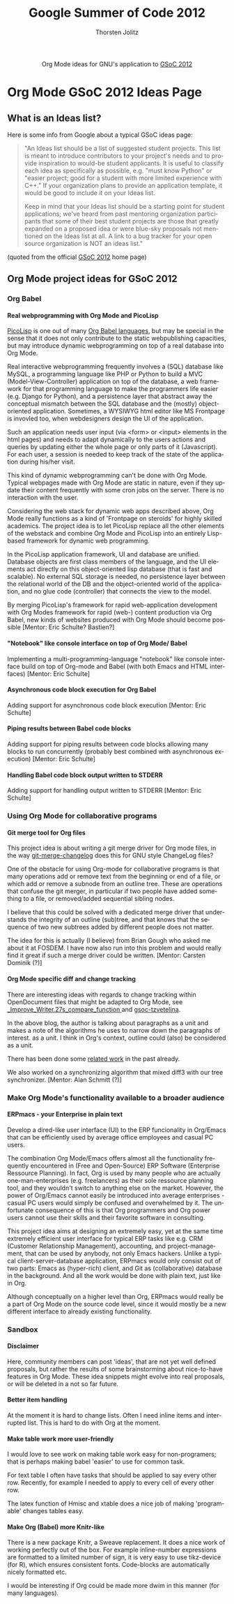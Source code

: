 #+OPTIONS:    H:4 num:nil toc:2 \n:nil @:t ::t |:t ^:{} -:t f:t *:t TeX:t LaTeX:t skip:nil d:(HIDE) tags:not-in-toc
#+STARTUP:    align fold nodlcheck hidestars oddeven lognotestate hideblocks
#+SEQ_TODO:   TODO(t) INPROGRESS(i) WAITING(w@) | DONE(d) CANCELED(c@)
#+TAGS:       Write(w) Update(u) Fix(f) Check(c) noexport(n)
#+TITLE:      Google Summer of Code 2012
#+AUTHOR:     Thorsten Jolitz
#+EMAIL:      tj[at]data-driven[dot]de
#+LANGUAGE:   en
#+STYLE:      <style type="text/css">#outline-container-introduction{ clear:both; }</style>
#+LINK_UP:    ./index.html
#+LINK_HOME:  http://orgmode.org/worg/
#+EXPORT_EXCLUDE_TAGS: noexport


#+name: banner
#+begin_html
  <div id="subtitle" style="float: center; text-align: center;">
  <p>
  Org Mode ideas for GNU's application to  <a href="http://www.google-melange.com/gsoc/homepage/google/gsoc2012">GSoC 2012</a>
  </p>
  <p>
  <a href="http://www.google-melange.com/gsoc/homepage/google/gsoc2012"/>
<img src="../../images/gsoc/DSCI0279_60pc.png"  alt="Beach, Books
  and Beer"/>
  </a>
  </p>
  </div>
#+end_html


* Org Mode GSoC 2012 Ideas Page
**  What is an Ideas list?
Here is some info from Google about a typical GSoC ideas page:

#+BEGIN_QUOTE
"An Ideas list should be a list of suggested student projects. This
list is meant to introduce contributors to your project's needs and to
provide inspiration to would-be student applicants. It is useful to
classify each idea as specifically as possible, e.g. "must know
Python" or "easier project; good for a student with more limited
experience with C++." If your organization plans to provide an
application template, it would be good to include it on your Ideas
list.

Keep in mind that your Ideas list should be a starting point for
student applications; we've heard from past mentoring organization
participants that some of their best student projects are those that
greatly expanded on a proposed idea or were blue-sky proposals not
mentioned on the Ideas list at all. A link to a bug tracker for your
open source organization is NOT an ideas list."
#+END_QUOTE

(quoted from the official [[http://www.google-melange.com/gsoc/homepage/google/gsoc2012][GSoC 2012]] home page)


** Org Mode project ideas for GSoC 2012
*** Org Babel
**** Real webprogramming with Org Mode and PicoLisp
[[http://picolisp.com/5000/!wiki?home][
PicoLisp]] is one out of many [[http://orgmode.org/worg/org-contrib/babel/languages.html][Org Babel languages]], but may be special in
the sense that it does not only contribute to the static
webpublishing capacities, but may introduce dynamic webprogramming on
top of a real database into Org Mode. 

Real interactive webprogramming frequently involves a (SQL) database
like MySQL, a programming language like PHP or Python to build a MVC
(Model-View-Controller) application on top of the database, a web
framework for that programming language to make the programmers life
easier (e.g. Django for Python), and a persistence layer that abstract
away the conceptual mismatch between the SQL database and the (mostly)
object-oriented application. Sometimes, a WYSIWYG html editor like MS
Frontpage is invovled too, when webdesigners design the UI of the
application. 

Such an application needs user input (via <form> or <input> elements
in the html pages) and needs to adapt dynamically to the users actions
and queries by updating either the whole page or only parts of it
(Javascript). For each user, a session is needed to keep track of the
state of the application during his/her visit. 

This kind of dynamic webprogramming can't be done with Org Mode.
Typical webpages made with Org Mode are static in nature, even if they
update their content frequently with some cron jobs on the server.
There is no interaction with the user. 

Considering the web stack for dynamic web apps described
above, Org Mode really functions as a kind of 'Frontpage on steroids'
for highly skilled academics. The project idea is to let PicoLisp
replace all the other elements of the webstack and combine Org Mode
and PicoLisp into an entirely Lisp-based framework for dynamic web
programming. 

In the PicoLisp application framework, UI and database are unified.
Database objects are first class members of the language, and the UI
elements act directly on this object-oriented lisp database (that is
fast and scalable). No external SQL storage is needed, no persistence
layer between the relational world of the DB and the object-oriented
world of the application, and no glue code (controller) that connects
the view to the model. 

By merging PicoLisp's framework for rapid web-application development
with Org Modes framework for rapid (web-) content production via Org
Babel, new kinds of websites produced with Org Mode should become
possible [Mentor: Eric Schulte? Bastien?]

**** "Notebook" like console interface on top of Org Mode/ Babel
   Implementing a multi-programming-language "notebook" like console
  interface build on top of Org-mode and Babel (with both Emacs and
  HTML interfaces) [Mentor: Eric Schulte]
**** Asynchronous code block execution for Org Babel
    Adding support for asynchronous code block execution [Mentor: Eric
    Schulte]
**** Piping results between Babel code blocks
  Adding support for piping results between code blocks allowing many
  blocks to run concurrently (probably best combined with asynchronous
  execution) [Mentor: Eric Schulte]
  
**** Handling Babel code block output written to STDERR
     Adding support for handling output written to STDERR [Mentor: Eric
    Schulte]

*** Using Org Mode for collaborative programs
**** Git merge tool for Org files

This project idea is about writing a git merge driver for Org mode
files, in the way [[http://git.savannah.gnu.org/gitweb/?p%3Dgnulib.git%3Ba%3Dblob%3Bf%3Dlib/git-merge-changelog.c][git-merge-changelog]] does this for GNU style
ChangeLog files?

One of the obstacle for using Org-mode for collaborative programs is
that many operations add or remove text from the beginning or end of a
file, or which add or remove a subnode from an outline tree. These are
operations that confuse the git merger, in particular if two people
have added something to a file, or removed/added sequential sibling
nodes.

I believe that this could be solved with a dedicated merge driver that
understands the integrity of an outline (sub)tree, and that knows that
the sequence of two new subtrees added by different people does not
matter.

The idea for this is actually (I believe) from Brian Gough who asked
me about it at FOSDEM. I have now also run into this problem and would
really find it great if such a merge driver could be written. [Mentor:
Carsten Dominik (?)]


**** Org Mode specific diff and change tracking

There are interesting ideas with regards to change tracking within
OpenDocument files that might be adapted to Org Mode, see
[[http://wiki.documentfoundation.org/Track_changes#Google_Summer_of_Code_2009:_Improve_Writer.27s_compare_function][_Improve_Writer.27s_compare_function ]]and [[http://gsoc-tzvetelina.blogspot.in/][gsoc-tzvetelina]].

In the above blog, the author is talking about paragraphs as a unit
and makes a note of the algorithms he uses to narrow down the
paragraphs of interest. as a unit. I think in Org's context, outline
could (also) be considered as a unit.

There has been done some [[http://www.seas.upenn.edu/~harmony/][related work]] in the past already.

We also worked on a synchronizing algorithm that mixed diff3 with our
tree synchronizer. [Mentor: Alan Schmitt (?)]



*** Make Org Mode's functionality available to a broader audience 
**** ERPmacs - your Enterprise in plain text
     Develop a dired-like user interface (UI) to the ERP funcionality
     in Org/Emacs that can be efficiently used by average office
     employees and casual PC users.
     
     The combination Org Mode/Emacs offers almost all the functionality
     frequently encountered in (Free and Open-Source) ERP Software
     (Enterprise Ressource Planning). In fact, Org is used by many
     people who are actually one-man-enterprises (e.g. freelancers) as
     their sole ressource planning tool, and they wouldn't switch to
     anything else on the market. However, the power of Org/Emacs
     cannot easily be introduced into average enterprises - casual PC
     users would simply be confused and overwhelmed by it. The
     unfortunate consequence of this is that Org programmers and Org
     power users cannot use their skills and their favorite software
     in consulting.

     This project idea aims at designing an extremely easy, yet at the
     same time extremely efficient user interface for typical ERP tasks
     like e.g. CRM (Customer Relationship Management), accounting, and
     project-management, that can be used by anybody, not only Emacs
     hackers. Unlike a typical client-server-database application,
     ERPmacs would only consist out of two parts: Emacs as (hyper-rich)
     client, and Git as (collaborative) database in the background. And
     all the work would be done with plain text, just like in Org.

     Although conceptually on a higher level than Org, ERPmacs would
     really be a part of Org Mode on the source code level, since it
     would mostly be a new different interface to already existing
     functionality.

*** Sandbox
**** Disclaimer
    Here, community members can post 'ideas', that are not yet well
    defined proposals, but rather the results of some brainstorming
    about nice-to-have features in Org Mode. These idea snippets might
    evolve into real proposals, or will be deleted in a not so far
    future. 
**** Better item handling 
At the moment it is hard to change lists.  Often I need inline items
and interrupted  list.  This is hard to do with Org at the moment.
**** Make table work more user-friendly 
I would love to see work on making table work easy for non-programers;
that is perhaps making babel 'easier' to use for common task.

For text table I often have tasks that should be applied to say
every other row.  Recently, for example I needed to apply
\multiolumn{1}{l}{\1} to every cell of every other row.

The latex function of Hmisc and xtable does a nice job of making
'programable' changes tables easy.

**** Make Org (Babel) more Knitr-like 
There is a new package Knitr, a Sweave replacement. It does a nice
work of working perfectly out of the box. For example inline-number
expressions are formatted to a limited number of sign, it is very easy
to use tikz-device (for R), which ensures consistent fonts.
Code-blocks are automatically nicely formatted etc.

I would be interesting if Org could be made more dwim in this manner
(for many languages).





 
